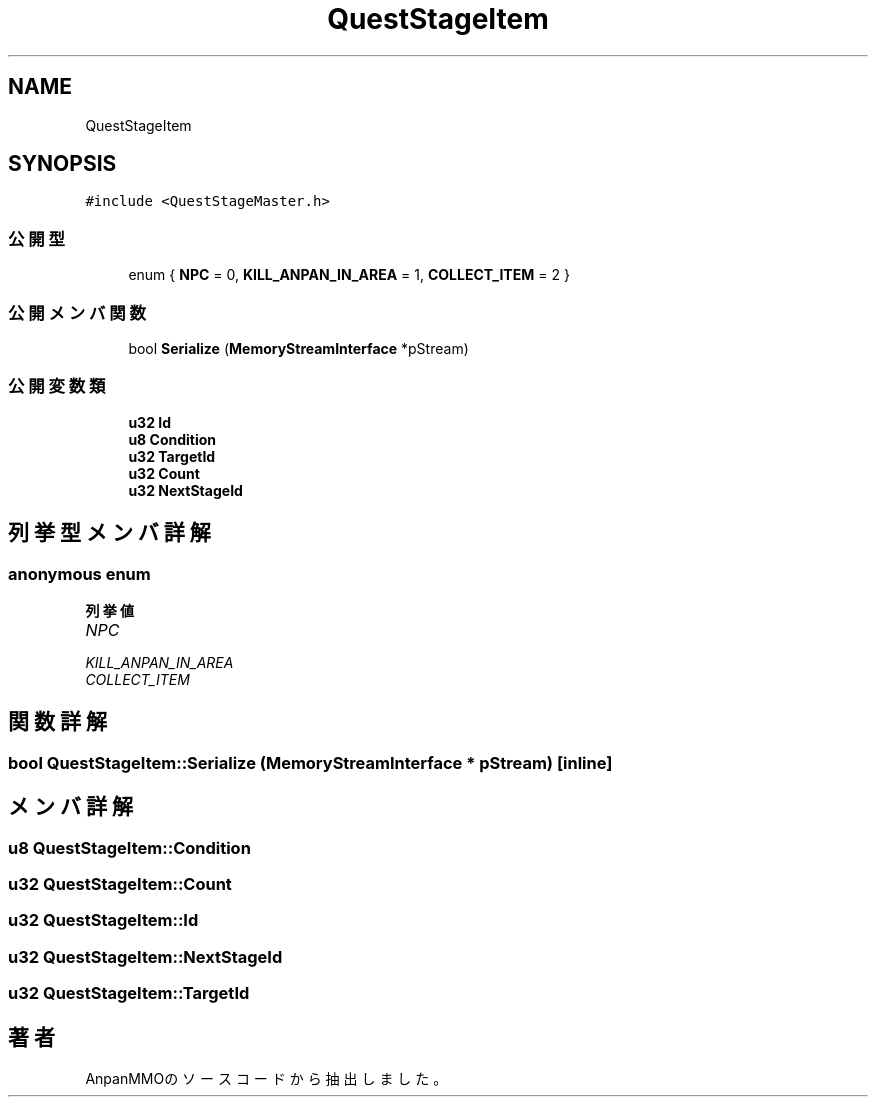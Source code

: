 .TH "QuestStageItem" 3 "2018年12月21日(金)" "AnpanMMO" \" -*- nroff -*-
.ad l
.nh
.SH NAME
QuestStageItem
.SH SYNOPSIS
.br
.PP
.PP
\fC#include <QuestStageMaster\&.h>\fP
.SS "公開型"

.in +1c
.ti -1c
.RI "enum { \fBNPC\fP = 0, \fBKILL_ANPAN_IN_AREA\fP = 1, \fBCOLLECT_ITEM\fP = 2 }"
.br
.in -1c
.SS "公開メンバ関数"

.in +1c
.ti -1c
.RI "bool \fBSerialize\fP (\fBMemoryStreamInterface\fP *pStream)"
.br
.in -1c
.SS "公開変数類"

.in +1c
.ti -1c
.RI "\fBu32\fP \fBId\fP"
.br
.ti -1c
.RI "\fBu8\fP \fBCondition\fP"
.br
.ti -1c
.RI "\fBu32\fP \fBTargetId\fP"
.br
.ti -1c
.RI "\fBu32\fP \fBCount\fP"
.br
.ti -1c
.RI "\fBu32\fP \fBNextStageId\fP"
.br
.in -1c
.SH "列挙型メンバ詳解"
.PP 
.SS "anonymous enum"

.PP
\fB列挙値\fP
.in +1c
.TP
\fB\fINPC \fP\fP
.TP
\fB\fIKILL_ANPAN_IN_AREA \fP\fP
.TP
\fB\fICOLLECT_ITEM \fP\fP
.SH "関数詳解"
.PP 
.SS "bool QuestStageItem::Serialize (\fBMemoryStreamInterface\fP * pStream)\fC [inline]\fP"

.SH "メンバ詳解"
.PP 
.SS "\fBu8\fP QuestStageItem::Condition"

.SS "\fBu32\fP QuestStageItem::Count"

.SS "\fBu32\fP QuestStageItem::Id"

.SS "\fBu32\fP QuestStageItem::NextStageId"

.SS "\fBu32\fP QuestStageItem::TargetId"


.SH "著者"
.PP 
 AnpanMMOのソースコードから抽出しました。
